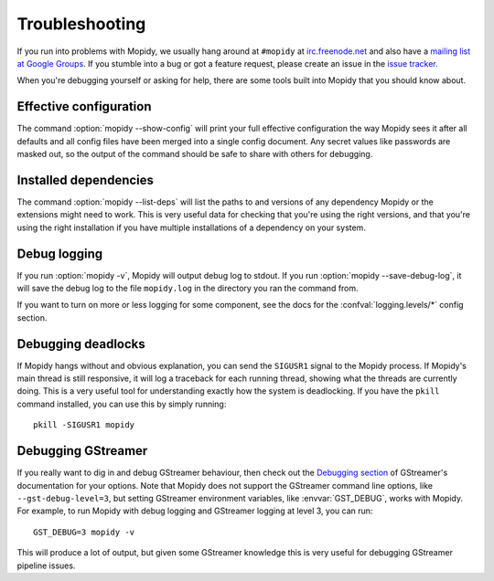 .. _troubleshooting:

***************
Troubleshooting
***************

If you run into problems with Mopidy, we usually hang around at ``#mopidy`` at
`irc.freenode.net <http://freenode.net/>`_ and also have a `mailing list at
Google Groups <https://groups.google.com/forum/?fromgroups=#!forum/mopidy>`_.
If you stumble into a bug or got a feature request, please create an issue in
the `issue tracker <https://github.com/mopidy/mopidy/issues>`_.

When you're debugging yourself or asking for help, there are some tools built
into Mopidy that you should know about.


Effective configuration
=======================

The command :option:`mopidy --show-config` will print your full effective
configuration the way Mopidy sees it after all defaults and all config files
have been merged into a single config document. Any secret values like
passwords are masked out, so the output of the command should be safe to share
with others for debugging.


Installed dependencies
======================

The command :option:`mopidy --list-deps` will list the paths to and versions of
any dependency Mopidy or the extensions might need to work. This is very useful
data for checking that you're using the right versions, and that you're using
the right installation if you have multiple installations of a dependency on
your system.


Debug logging
=============

If you run :option:`mopidy -v`, Mopidy will output debug log to stdout. If you
run :option:`mopidy --save-debug-log`, it will save the debug log to the file
``mopidy.log`` in the directory you ran the command from.

If you want to turn on more or less logging for some component, see the
docs for the :confval:`logging.levels/*` config section.


Debugging deadlocks
===================

If Mopidy hangs without and obvious explanation, you can send the ``SIGUSR1``
signal to the Mopidy process. If Mopidy's main thread is still responsive, it
will log a traceback for each running thread, showing what the threads are
currently doing. This is a very useful tool for understanding exactly how the
system is deadlocking. If you have the ``pkill`` command installed, you can use
this by simply running::

    pkill -SIGUSR1 mopidy


Debugging GStreamer
===================

If you really want to dig in and debug GStreamer behaviour, then check out the
`Debugging section
<http://gstreamer.freedesktop.org/data/doc/gstreamer/head/manual/html/section-checklist-debug.html>`_
of GStreamer's documentation for your options. Note that Mopidy does not
support the GStreamer command line options, like ``--gst-debug-level=3``, but
setting GStreamer environment variables, like :envvar:`GST_DEBUG`, works with
Mopidy. For example, to run Mopidy with debug logging and GStreamer logging at
level 3, you can run::

    GST_DEBUG=3 mopidy -v

This will produce a lot of output, but given some GStreamer knowledge this is
very useful for debugging GStreamer pipeline issues.
